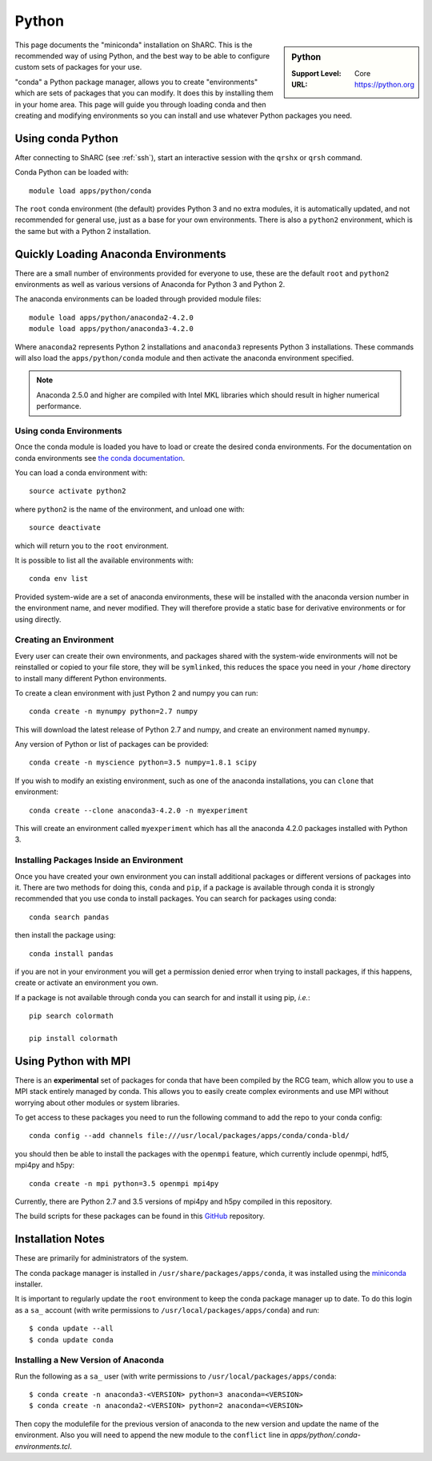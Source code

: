 .. _sharc-python-conda:

Python
======

.. sidebar:: Python

   :Support Level: Core
   :URL: https://python.org


This page documents the "miniconda" installation on ShARC. This is the
recommended way of using Python, and the best way to be able to configure custom
sets of packages for your use.

"conda" a Python package manager, allows you to create "environments" which are
sets of packages that you can modify. It does this by installing them in your
home area. This page will guide you through loading conda and then creating and
modifying environments so you can install and use whatever Python packages you
need.

Using conda Python
------------------
After connecting to ShARC (see :ref:`ssh`),  start an interactive session
with the ``qrshx`` or ``qrsh`` command.

Conda Python can be loaded with::

        module load apps/python/conda

The ``root`` conda environment (the default) provides Python 3 and no extra
modules, it is automatically updated, and not recommended for general use, just
as a base for your own environments. There is also a ``python2`` environment,
which is the same but with a Python 2 installation.

Quickly Loading Anaconda Environments
-------------------------------------

There are a small number of environments provided for everyone to use, these are
the default ``root`` and ``python2`` environments as well as various versions
of Anaconda for Python 3 and Python 2.

The anaconda environments can be loaded through provided module files::

    module load apps/python/anaconda2-4.2.0
    module load apps/python/anaconda3-4.2.0

Where ``anaconda2`` represents Python 2 installations and ``anaconda3``
represents Python 3 installations.
These commands will also load the ``apps/python/conda`` module and then
activate the anaconda environment specified.

.. note::
   Anaconda 2.5.0 and higher are compiled with Intel MKL libraries which should
   result in higher numerical performance.


Using conda Environments
########################

Once the conda module is loaded you have to load or create the desired
conda environments. For the documentation on conda environments see
`the conda documentation <http://conda.pydata.org/docs/using/envs.html>`_.

You can load a conda environment with::

    source activate python2

where ``python2`` is the name of the environment, and unload one with::

    source deactivate

which will return you to the ``root`` environment.

It is possible to list all the available environments with::

    conda env list

Provided system-wide are a set of anaconda environments, these will be
installed with the anaconda version number in the environment name, and never
modified. They will therefore provide a static base for derivative environments
or for using directly.


Creating an Environment
#######################

Every user can create their own environments, and packages shared with the
system-wide environments will not be reinstalled or copied to your file store,
they will be ``symlinked``, this reduces the space you need in your ``/home``
directory to install many different Python environments.

To create a clean environment with just Python 2 and numpy you can run::

    conda create -n mynumpy python=2.7 numpy

This will download the latest release of Python 2.7 and numpy, and create an
environment named ``mynumpy``.

Any version of Python or list of packages can be provided::

    conda create -n myscience python=3.5 numpy=1.8.1 scipy

If you wish to modify an existing environment, such as one of the anaconda
installations, you can ``clone`` that environment::

    conda create --clone anaconda3-4.2.0 -n myexperiment

This will create an environment called ``myexperiment`` which has all the
anaconda 4.2.0 packages installed with Python 3.


Installing Packages Inside an Environment
#########################################

Once you have created your own environment you can install additional packages
or different versions of packages into it. There are two methods for doing
this, ``conda`` and ``pip``, if a package is available through conda it is
strongly recommended that you use conda to install packages. You can search for
packages using conda::

    conda search pandas

then install the package using::

    conda install pandas

if you are not in your environment you will get a permission denied error
when trying to install packages, if this happens, create or activate an
environment you own.

If a package is not available through conda you can search for and install it
using pip, *i.e.*::

    pip search colormath

    pip install colormath


Using Python with MPI
---------------------

There is an **experimental** set of packages for conda that have been compiled
by the RCG team, which allow you to use a MPI stack entirely managed by
conda.  This allows you to easily create complex evironments and use MPI
without worrying about other modules or system libraries.

To get access to these packages you need to run the following command to add
the repo to your conda config::

    conda config --add channels file:///usr/local/packages/apps/conda/conda-bld/

you should then be able to install the packages with the ``openmpi`` feature,
which currently include openmpi, hdf5, mpi4py and h5py::

    conda create -n mpi python=3.5 openmpi mpi4py

Currently, there are Python 2.7 and 3.5 versions of mpi4py and h5py
compiled in this repository.

The build scripts for these packages can be found in this
`GitHub <https://github.com/rcgsheffield/conda-packages>`_ repository.

Installation Notes
------------------
These are primarily for administrators of the system.

The conda package manager is installed in ``/usr/share/packages/apps/conda``, it
was installed using the `miniconda <http://conda.pydata.org/miniconda.html>`_
installer.

It is important to regularly update the ``root`` environment to keep the conda
package manager up to date. To do this login as a ``sa_`` account (with write
permissions to ``/usr/local/packages/apps/conda``) and run::

    $ conda update --all
    $ conda update conda

Installing a New Version of Anaconda
####################################

Run the following as a ``sa_`` user (with write permissions to
``/usr/local/packages/apps/conda``::

    $ conda create -n anaconda3-<VERSION> python=3 anaconda=<VERSION>
    $ conda create -n anaconda2-<VERSION> python=2 anaconda=<VERSION>


Then copy the modulefile for the previous version of anaconda to the new
version and update the name of the environment. Also you will need to append
the new module to the ``conflict`` line in
`apps/python/.conda-environments.tcl`.
